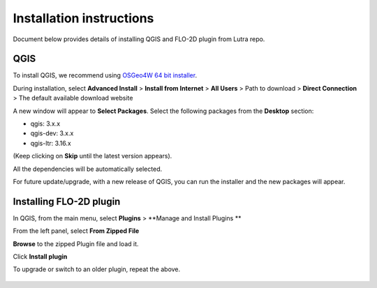 Installation instructions
=========================

Document below provides details of installing QGIS and FLO-2D plugin from Lutra repo.

QGIS
----

To install QGIS, we recommend using `OSGeo4W 64 bit installer <http://download.osgeo.org/osgeo4w/osgeo4w-setup-x86_64.exe>`_.

During installation, select **Advanced Install** > **Install from Internet** > **All Users** > Path to download > **Direct Connection** > The default available download website

A new window will appear to **Select Packages**. Select the following packages from the **Desktop** section:

- qgis: 3.x.x
- qgis-dev: 3.x.x
- qgis-ltr: 3.16.x

(Keep clicking on **Skip** until the latest version appears).

All the dependencies will be automatically selected.

For future update/upgrade, with a new release of QGIS, you can run the installer and the new packages will appear.

Installing FLO-2D plugin
------------------------

In QGIS, from the main menu, select **Plugins** > **Manage and Install Plugins **

From the left panel, select **From Zipped File**

**Browse** to the zipped Plugin file and load it.

Click **Install plugin**

To upgrade or switch to an older plugin, repeat the above.

.. figure:: img/InstallFLO-2DPlugin.gif
	:align: center
	:alt: Install FLO-2D Plugin


